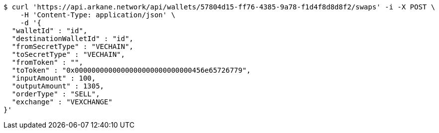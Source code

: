 [source,bash]
----
$ curl 'https://api.arkane.network/api/wallets/57804d15-ff76-4385-9a78-f1d4f8d8d8f2/swaps' -i -X POST \
    -H 'Content-Type: application/json' \
    -d '{
  "walletId" : "id",
  "destinationWalletId" : "id",
  "fromSecretType" : "VECHAIN",
  "toSecretType" : "VECHAIN",
  "fromToken" : "",
  "toToken" : "0x0000000000000000000000000000456e65726779",
  "inputAmount" : 100,
  "outputAmount" : 1305,
  "orderType" : "SELL",
  "exchange" : "VEXCHANGE"
}'
----
